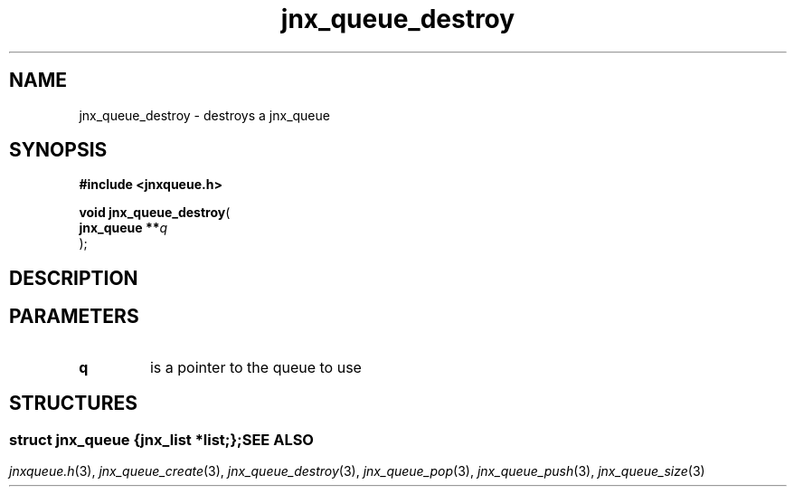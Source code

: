 .\" File automatically generated by doxy2man0.1
.\" Generation date: Wed Apr 16 2014
.TH jnx_queue_destroy 3 2014-04-16 "XXXpkg" "The XXX Manual"
.SH "NAME"
jnx_queue_destroy \- destroys a jnx_queue
.SH SYNOPSIS
.nf
.B #include <jnxqueue.h>
.sp
\fBvoid jnx_queue_destroy\fP(
    \fBjnx_queue  **\fP\fIq\fP
);
.fi
.SH DESCRIPTION
.SH PARAMETERS
.TP
.B q
is a pointer to the queue to use 

.SH STRUCTURES
.SS ""
.PP
.sp
.sp
.RS
.nf
\fB
struct jnx_queue {
  jnx_list  *\fIlist\fP;
};
\fP
.fi
.RE
.SH SEE ALSO
.PP
.nh
.ad l
\fIjnxqueue.h\fP(3), \fIjnx_queue_create\fP(3), \fIjnx_queue_destroy\fP(3), \fIjnx_queue_pop\fP(3), \fIjnx_queue_push\fP(3), \fIjnx_queue_size\fP(3)
.ad
.hy
